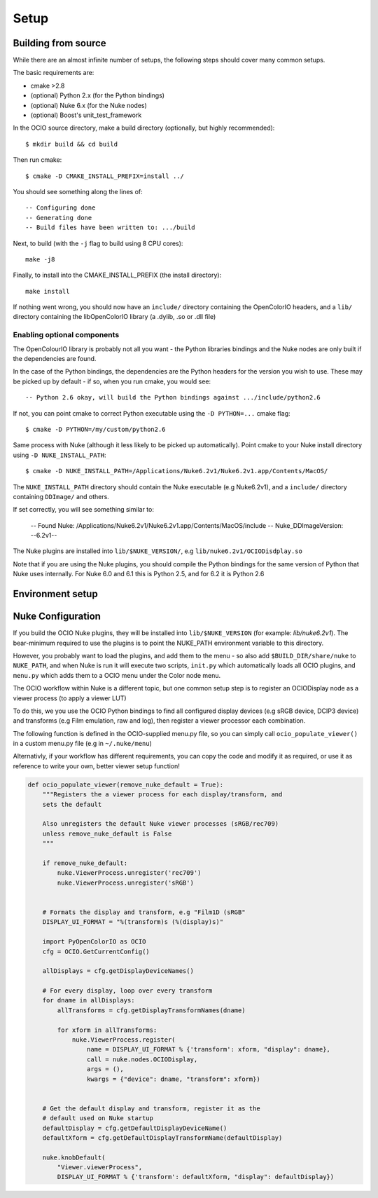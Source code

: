 Setup
=====

Building from source
********************

While there are an almost infinite number of setups, the following
steps should cover many common setups.

The basic requirements are:

- cmake >2.8
- (optional) Python 2.x (for the Python bindings)
- (optional) Nuke 6.x (for the Nuke nodes)
- (optional) Boost's unit_test_framework

In the OCIO source directory, make a build directory (optionally, but
highly recommended)::

    $ mkdir build && cd build

Then run cmake::

    $ cmake -D CMAKE_INSTALL_PREFIX=install ../

You should see something along the lines of::

    -- Configuring done
    -- Generating done
    -- Build files have been written to: .../build

Next, to build (with the ``-j`` flag to build using 8 CPU cores)::

    make -j8

Finally, to install into the CMAKE_INSTALL_PREFIX (the install
directory)::

    make install

If nothing went wrong, you should now have an ``include/`` directory
containing the OpenColorIO headers, and a ``lib/`` directory
containing the libOpenColorIO library (a .dylib, .so or .dll file)

Enabling optional components
----------------------------

The OpenColourIO library is probably not all you want - the Python
libraries bindings and the Nuke nodes are only built if the
dependencies are found.

In the case of the Python bindings, the dependencies are the Python
headers for the version you wish to use. These may be picked up by
default - if so, when you run cmake, you would see::

    -- Python 2.6 okay, will build the Python bindings against .../include/python2.6

If not, you can point cmake to correct Python executable using the
``-D PYTHON=...`` cmake flag::

    $ cmake -D PYTHON=/my/custom/python2.6

Same process with Nuke (although it less likely to be picked up
automatically). Point cmake to your Nuke install directory using ``-D
NUKE_INSTALL_PATH``::

    $ cmake -D NUKE_INSTALL_PATH=/Applications/Nuke6.2v1/Nuke6.2v1.app/Contents/MacOS/

The ``NUKE_INSTALL_PATH`` directory should contain the Nuke executable
(e.g Nuke6.2v1), and a ``include/`` directory containing ``DDImage/``
and others.

If set correctly, you will see something similar to:

    -- Found Nuke: /Applications/Nuke6.2v1/Nuke6.2v1.app/Contents/MacOS/include
    -- Nuke_DDImageVersion: --6.2v1--

The Nuke plugins are installed into ``lib/$NUKE_VERSION/``, e.g
``lib/nuke6.2v1/OCIODisdplay.so``

Note that if you are using the Nuke plugins, you should compile the
Python bindings for the same version of Python that Nuke uses
internally. For Nuke 6.0 and 6.1 this is Python 2.5, and for 6.2 it is
Python 2.6

Environment setup
*****************

.. envvar:: OCIO
   
   This env needs to point to the global profile.yaml

.. envvar:: DYLD_LIBRARY_PATH

    The ``lib/`` folder (containing ``libOpenColorIO.dylib``) must be
    on the ``DYLD_LIBRARY_PATH`` search path, or you will get an error
    similar to::

        dlopen(.../OCIOColorSpace.so, 2): Library not loaded: libOpenColorIO.dylib
        Referenced from: .../OCIOColorSpace.so
        Reason: image not found

    This also applies to the Python and the ``PyOpenColorIO`` module,
    where the correct ``lib/python2.x`` path must be included in this
    search path.

.. envvar:: LD_LIBRARY_PATH

    Equivelant to the ``DYLD_LIBRARY_PATH`` on Linux

Nuke Configuration
******************

If you build the OCIO Nuke plugins, they will be installed into
``lib/$NUKE_VERSION`` (for example: `lib/nuke6.2v1`). The bear-minimum
required to use the plugins is to point the NUKE_PATH environment
variable to this directory.

However, you probably want to load the plugins, and add them to the
menu - so also add ``$BUILD_DIR/share/nuke`` to ``NUKE_PATH``, and
when Nuke is run it will execute two scripts, ``init.py`` which
automatically loads all OCIO plugins, and ``menu.py`` which adds them
to a OCIO menu under the Color node menu.

The OCIO workflow within Nuke is a different topic, but one common
setup step is to register an OCIODisplay node as a viewer process (to
apply a viewer LUT)

To do this, we you use the OCIO Python bindings to find all configured
display devices (e.g sRGB device, DCIP3 device) and transforms (e.g
Film emulation, raw and log), then register a viewer processor each
combination.

The following function is defined in the OCIO-supplied menu.py file,
so you can simply call ``ocio_populate_viewer()`` in a custom menu.py
file (e.g in ``~/.nuke/menu``)

Alternativly, if your workflow has different requirements, you can
copy the code and modify it as required, or use it as reference to
write your own, better viewer setup function!

.. TODO: Would be nice to ".. include" this rather than duplicating,
.. but menu.py contains other functions

.. code-block:: python

    def ocio_populate_viewer(remove_nuke_default = True):
        """Registers the a viewer process for each display/transform, and
        sets the default

        Also unregisters the default Nuke viewer processes (sRGB/rec709)
        unless remove_nuke_default is False
        """

        if remove_nuke_default:
            nuke.ViewerProcess.unregister('rec709')
            nuke.ViewerProcess.unregister('sRGB')


        # Formats the display and transform, e.g "Film1D (sRGB"
        DISPLAY_UI_FORMAT = "%(transform)s (%(display)s)"

        import PyOpenColorIO as OCIO
        cfg = OCIO.GetCurrentConfig()

        allDisplays = cfg.getDisplayDeviceNames()

        # For every display, loop over every transform
        for dname in allDisplays:
            allTransforms = cfg.getDisplayTransformNames(dname)

            for xform in allTransforms:
                nuke.ViewerProcess.register(
                    name = DISPLAY_UI_FORMAT % {'transform': xform, "display": dname},
                    call = nuke.nodes.OCIODisplay,
                    args = (),
                    kwargs = {"device": dname, "transform": xform})


        # Get the default display and transform, register it as the
        # default used on Nuke startup
        defaultDisplay = cfg.getDefaultDisplayDeviceName()
        defaultXform = cfg.getDefaultDisplayTransformName(defaultDisplay)

        nuke.knobDefault(
            "Viewer.viewerProcess",
            DISPLAY_UI_FORMAT % {'transform': defaultXform, "display": defaultDisplay})
